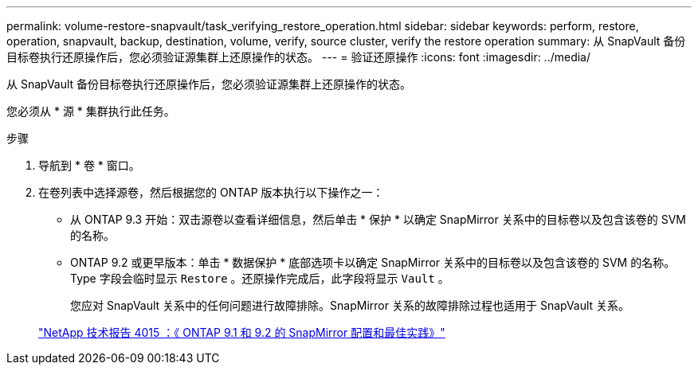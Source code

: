 ---
permalink: volume-restore-snapvault/task_verifying_restore_operation.html 
sidebar: sidebar 
keywords: perform, restore, operation, snapvault, backup, destination, volume, verify, source cluster, verify the restore operation 
summary: 从 SnapVault 备份目标卷执行还原操作后，您必须验证源集群上还原操作的状态。 
---
= 验证还原操作
:icons: font
:imagesdir: ../media/


[role="lead"]
从 SnapVault 备份目标卷执行还原操作后，您必须验证源集群上还原操作的状态。

您必须从 * 源 * 集群执行此任务。

.步骤
. 导航到 * 卷 * 窗口。
. 在卷列表中选择源卷，然后根据您的 ONTAP 版本执行以下操作之一：
+
** 从 ONTAP 9.3 开始：双击源卷以查看详细信息，然后单击 * 保护 * 以确定 SnapMirror 关系中的目标卷以及包含该卷的 SVM 的名称。
** ONTAP 9.2 或更早版本：单击 * 数据保护 * 底部选项卡以确定 SnapMirror 关系中的目标卷以及包含该卷的 SVM 的名称。Type 字段会临时显示 `Restore` 。还原操作完成后，此字段将显示 `Vault` 。
+
您应对 SnapVault 关系中的任何问题进行故障排除。SnapMirror 关系的故障排除过程也适用于 SnapVault 关系。

+
http://www.netapp.com/us/media/tr-4015.pdf["NetApp 技术报告 4015 ：《 ONTAP 9.1 和 9.2 的 SnapMirror 配置和最佳实践》"^]




